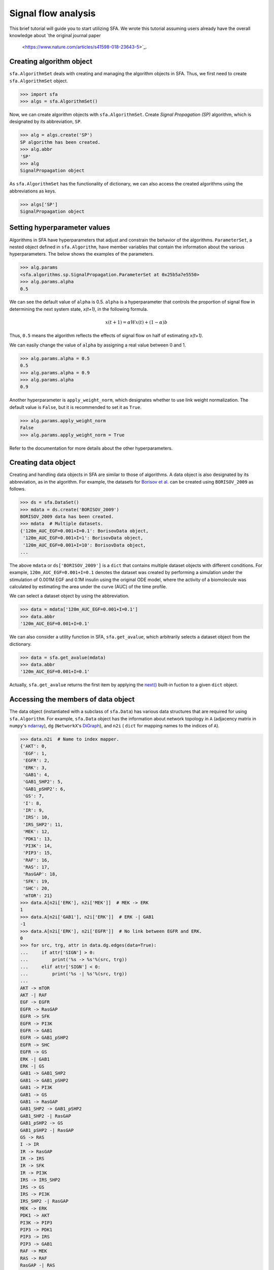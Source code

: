 ..  -*- coding: utf-8 -*-

Signal flow analysis
====================

This brief tutorial will guide you to start utilizing SFA.
We wrote this tutorial assuming users already have the overall knowledge about
`the original journal paper
 <https://www.nature.com/articles/s41598-018-23643-5>`_.



Creating algorithm object
--------------------------

``sfa.AlgorithmSet`` deals with creating and managing the algorithm objects in SFA.
Thus, we first need to create ``sfa.AlgorithmSet`` object.

.. code-block:: python

    >>> import sfa
    >>> algs = sfa.AlgorithmSet()


Now, we can create algorithm objects with ``sfa.AlgorithmSet``.
Create `Signal Propagation (SP)` algorithm,
which is designated by its abbreviation, ``SP``.

.. code-block:: python

    >>> alg = algs.create('SP')
    SP algorithm has been created.
    >>> alg.abbr
    'SP'
    >>> alg
    SignalPropagation object

As ``sfa.AlgorithmSet`` has the functionality of dictionary,
we can also access the created algorithms using the abbreviations as keys.

.. code-block:: python

    >>> algs['SP']
    SignalPropagation object


Setting hyperparameter values
-----------------------------

Algorithms in SFA have hyperparameters that adjust and constrain
the behavior of the algorithms.
``ParameterSet``, a nested object defined in ``sfa.Algorithm``,
have member variables that contain the information
about the various hyperparameters.
The below shows the examples of the parameters.

.. code-block:: python

    >>> alg.params
    <sfa.algorithms.sp.SignalPropagation.ParameterSet at 0x25b5a7e5550>
    >>> alg.params.alpha
    0.5

We can see the default value of ``alpha`` is 0.5.
``alpha`` is a hyperparameter that controls the proportion of signal flow
in determining the next system state, *x(t+1)*, in the following formula.

.. math::

    x(t+1) = \alpha Wx(t) + (1-\alpha)b

Thus, ``0.5`` means the algorithm reflects the effects of signal flow
on half of estimating *x(t+1)*.

We can easily change the value of ``alpha``
by assigning a real value between 0 and 1.

.. code-block:: python

    >>> alg.params.alpha = 0.5
    0.5
    >>> alg.params.alpha = 0.9
    >>> alg.params.alpha
    0.9


Another hyperparameter is ``apply_weight_norm``,
which designates whether to use link weight normalization.
The default value is ``False``, but it is recommended to set it as ``True``.

.. code-block:: python

    >>> alg.params.apply_weight_norm
    False
    >>> alg.params.apply_weight_norm = True

Refer to the documentation for more details about the other hyperparameters.


Creating data object
--------------------

Creating and handling data objects in SFA are similar to those of algorithms.
A data object is also designated by its abbreviation, as in the algorithm.
For example, the datasets for `Borisov et al. <http://msb.embopress.org/content/5/1/256>`_
can be created using ``BORISOV_2009`` as follows.

.. code-block:: python

    >>> ds = sfa.DataSet()
    >>> mdata = ds.create('BORISOV_2009')
    BORISOV_2009 data has been created.
    >>> mdata  # Multiple datasets.
    {'120m_AUC_EGF=0.001+I=0.1': BorisovData object,
     '120m_AUC_EGF=0.001+I=1': BorisovData object,
     '120m_AUC_EGF=0.001+I=10': BorisovData object,
    ...


The above ``mdata`` or ``ds['BORISOV_2009']`` is a ``dict`` that contains
multiple dataset objects with different conditions.
For example, ``120m_AUC_EGF=0.001+I=0.1`` denotes the dataset was created by
performing a simulation under the stimulation of 0.001M EGF and 0.1M insulin
using the original ODE model, where the activity of a biomolecule was
calculated by estimating the area under the curve (AUC) of the time profile.

We can select a dataset object by using the abbreviation.

.. code-block:: python

    >>> data = mdata['120m_AUC_EGF=0.001+I=0.1']
    >>> data.abbr
    '120m_AUC_EGF=0.001+I=0.1'

We can also consider a utility function in SFA, ``sfa.get_avalue``,
which arbitrarily selects a dataset object from the dictionary.

.. code-block:: python

    >>> data = sfa.get_avalue(mdata)
    >>> data.abbr
    '120m_AUC_EGF=0.001+I=0.1'

Actually, ``sfa.get_avalue`` returns the first item by applying the
`next() <https://docs.python.org/3/library/functions.html#next>`_
built-in fuction to a given ``dict`` object.


Accessing the members of data object
------------------------------------

The data object (instantiated with a subclass of ``sfa.Data``) has
various data structures that are required for using ``sfa.Algorithm``.
For example, ``sfa.Data`` object has the information about network topology in
``A`` (adjacency matrix in ``numpy``'s ndarray_),
``dg`` (``NetworkX``'s DiGraph_),
and ``n2i`` ( ``dict`` for mapping names to the indices of ``A``).


.. code-block:: python

    >>> data.n2i  # Name to index mapper.
    {'AKT': 0,
     'EGF': 1,
     'EGFR': 2,
     'ERK': 3,
     'GAB1': 4,
     'GAB1_SHP2': 5,
     'GAB1_pSHP2': 6,
     'GS': 7,
     'I': 8,
     'IR': 9,
     'IRS': 10,
     'IRS_SHP2': 11,
     'MEK': 12,
     'PDK1': 13,
     'PI3K': 14,
     'PIP3': 15,
     'RAF': 16,
     'RAS': 17,
     'RasGAP': 18,
     'SFK': 19,
     'SHC': 20,
     'mTOR': 21}
    >>> data.A[n2i['ERK'], n2i['MEK']]  # MEK -> ERK
    1
    >>> data.A[n2i['GAB1'], n2i['ERK']]  # ERK -| GAB1
    -1
    >>> data.A[n2i['ERK'], n2i['EGFR']]  # No link between EGFR and ERK.
    0
    >>> for src, trg, attr in data.dg.edges(data=True):
    ...     if attr['SIGN'] > 0:
    ...         print('%s -> %s'%(src, trg))
    ...     elif attr['SIGN'] < 0:
    ...         print('%s -| %s'%(src, trg))
    ...
    AKT -> mTOR
    AKT -| RAF
    EGF -> EGFR
    EGFR -> RasGAP
    EGFR -> SFK
    EGFR -> PI3K
    EGFR -> GAB1
    EGFR -> GAB1_pSHP2
    EGFR -> SHC
    EGFR -> GS
    ERK -| GAB1
    ERK -| GS
    GAB1 -> GAB1_SHP2
    GAB1 -> GAB1_pSHP2
    GAB1 -> PI3K
    GAB1 -> GS
    GAB1 -> RasGAP
    GAB1_SHP2 -> GAB1_pSHP2
    GAB1_SHP2 -| RasGAP
    GAB1_pSHP2 -> GS
    GAB1_pSHP2 -| RasGAP
    GS -> RAS
    I -> IR
    IR -> RasGAP
    IR -> IRS
    IR -> SFK
    IR -> PI3K
    IRS -> IRS_SHP2
    IRS -> GS
    IRS -> PI3K
    IRS_SHP2 -| RasGAP
    MEK -> ERK
    PDK1 -> AKT
    PI3K -> PIP3
    PIP3 -> PDK1
    PIP3 -> IRS
    PIP3 -> GAB1
    RAF -> MEK
    RAS -> RAF
    RasGAP -| RAS
    SFK -> IRS
    SFK -> GAB1
    SFK -> GAB1_pSHP2
    SFK -> RAF
    SHC -> GS
    mTOR -> AKT
    mTOR -| IRS


Analyzing data with algorithm
-----------------------------

To make ``sfa.Algorithm`` work with ``sfa.Data``,
we should first assign the data object to the algorithm object.

.. code-block:: python

    >>> alg.params.alpha = 0.5
    >>> alg.params.apply_weight_norm = True
    >>> alg.data = data  # Assign the data object to the algorithm.
    >>> alg.initilize()  # Initialize the algorithm object.


In the initization of the algorithm (calling ``sfa.Algorithm.initialze``),
the algorithm prepares estimaing signal flow
by performing some necessary tasks such as link weight normalization.

.. code-block:: python

    >>> data.A[data.n2i['GAB1'], data.n2i['EGFR']]
    1
    >>> alg.W[data.n2i['GAB1'], data.n2i['EGFR']]
    0.1889822365046136

Note that the element of the weight matrix is different
from that of adjacency matrix.

One of the important tasks is to determine
the values of the basal activity before analyzing signal flow.
The effects of input stimulation or perturbation are basically reflected to
the basal activity vector, *b*.
For example, EGF stimulation can be reflected to *b* as follows.

.. code-block:: python

    >>> import numpy as np
    >>> N = data.dg.number_of_nodes()  # The number of nodes; data.A.shape[0]
    >>> b = np.zeros((N,), dtype=np.float)
    >>> b[data.n2i['EGF']] = 1

Now, we can perform the estimation of signal flow,
and examine how the two outputs, ERK and AKT, have changed.

.. code-block:: python

    >>> xs1 = alg.compute(b) # xs: x at steady-state
    >>> xs1
    array([0.00155625, 0.5       , 0.25      , 0.00165546, 0.02951243,
           0.00659918, 0.03226491, 0.0367612 , 0.        , 0.        ,
           0.00608503, 0.0017566 , 0.00331091, 0.00401268, 0.02780067,
           0.01390033, 0.00662182, 0.00733528, 0.01601391, 0.03340766,
           0.04724556, 0.00055022])
    >>> xs1[data.n2i['ERK']]
    0.0016554557287082902
    >>> xs1[data.n2i['AKT']]
    0.0015562514037656679

We can see the signs of the two outputs are positive,
which means ERK and AKT are upregulated by EGF stimulation.

Next, let's apply an inhibitory perturbation to the network.
For example, we can perturb MEK by setting its basal activity as follows.

.. code-block:: python

    >>> b[data.n2i['MEK']] = -1
    >>> b[data.n2i['EGF']], b[data.n2i['MEK']]
    (1.0, -1.0)
    >>> b
    array([ 0.,  1.,  0.,  0.,  0.,  0.,  0.,  0.,  0.,  0.,  0.,  0., -1.,
            0.,  0.,  0.,  0.,  0.,  0.,  0.,  0.,  0.])

    >>> xs2 = alg.compute(b)
    >>> xs2[data.n2i['MEK']]
    -0.4947084519007513
    >>> xs2[data.n2i['ERK']]
    -0.24735422595037565
    >>> xs2[data.n2i['AKT']]
    0.001836795161913794

At this time, the sign of ERK is negative,
which means it is downregulated by MEK inhibition.
On the other hand, AKT is not downregulated
by the inhibition under EGF stimulation.

If we want to examine how the inhibition of MEK affects each node,
we take the difference between the vectors of two results.

.. code-block:: python

    >>> dxs = xs2 - xs1  # Difference between the two results.
    >>> ind_up = np.where(dxs > 0)[0]  # Indices of upregulated nodes
    >>> ind_dn = np.where(dxs < 0)[0]  # Indices of downregulated nodes
    >>> for idx in ind_up:
    ...     print(data.i2n[idx])  # data.i2n: Index to name mapper.
    AKT
    GAB1
    GAB1_SHP2
    GAB1_pSHP2
    GS
    IRS
    IRS_SHP2
    PDK1
    PI3K
    PIP3
    RAF
    RAS
    RasGAP
    mTOR
    >>> for idx in ind_dn:
    ...     print(data.i2n[idx])
    ERK
    MEK


This result shows that only MEK and ERK are upregulated
by the inhibition of MEK under EGF stimulation.


Applying perturbation to link
-----------------------------

In some cases, a perturbation should be reflected to link weight,
not basal activity. For example, if we want to examine what happens
when PI3K cannot send signal to its downstreams
(i.e., the out-links of PI3K are removed).

.. code-block:: python

    >>> b = np.zeros((N,), dtype=np.float)
    >>> b[data.n2i['EGF']] = 1
    >>> alg.W[:, data.n2i['PI3K']] *= 0  # Remove all the out-link weights.
    >>> xs3 = alg.compute(b)
    >>> xs3[data.n2i['ERK']]
    0.00172210494367554
    >>> xs3[data.n2i['AKT']]
    0.0
    >>> dxs = xs3 - xs1  # xs1 is the same as the previously computed one.
    >>> dxs[data.n2i['ERK']]
    6.664921496724974e-05
    >>> dxs[data.n2i['AKT']]
    -0.0015562514037656679

We can see that AKT is downregulated if all out-links of PI3K are lost.


Estimating signal flows
-----------------------
The estimation of signal flow is defined as
the multiplication of link weight and activity of the source node.
The activity is usually is the steady-state activity

.. math::

    F(t)_{ij} = W_{ij} \cdot x(t)_{j}


Follwing the definition, we can compute the signal flow as follows.

.. code-block:: python

    >>> alg.initialize()  # Obtain the intact weight matrix.
    >>> W1 = alg.W.copy()  # Get a copy of the weight matrix.
    >>> F1 = W1*xs1  # Element-wise multiplication of each row and xs1

Note that the above code snippet is not matix-vector multiplication,
but it is element-wise multiplication of vectors (ndarray_ in NumPy_).
The following shows some of the estimated signal flows.

.. code-block:: python

    >>> F1[data.n2i['PIP3'], data.n2i['PI3K']]
    0.02780066830505488
    >>> F1[data.n2i['ERK'], data.n2i['MEK']]
    0.0033109114574165805
    >>> F1[data.n2i['GAB1'], data.n2i['ERK']]
    -0.0005852919858618747


If we want to compare the two conditions,
we can compute the net signal flow as follows.


.. math::

    F_{net} = F_{c2} - F_{c1}


Let's use the PI3K example of "`Applying perturbation to link`_" again.


.. code-block:: python

    >> W3 = alg.W.copy()  # alg.W is the intact one.
    >> W3[:, data.n2i['PI3K']] *= 0  # Apply the PI3K
    >>> F3 = W3*xs3
    >>> Fnet = F3 - F1  # Net signal flow.
    >>> Fnet[:, data.n2i['PI3K']]
    >>> ir, ic = data.A.nonzero()
    >>> for i in range(ir.size):
    ...     idx_trg, idx_src = ir[i], ic[i]
    ...     src = data.i2n[idx_src]
    ...     trg = data.i2n[idx_trg]
    ...     sf = Fnet[idx_trg, idx_src]  # Signal flow
    ...     print("Net signal flow from %s to %s: %f"%(src, trg, sf))
    Net signal flow from PDK1 to AKT: -0.002837
    Net signal flow from mTOR to AKT: -0.000275
    Net signal flow from EGF to EGFR: 0.000000
    Net signal flow from MEK to ERK: 0.000133
    Net signal flow from EGFR to GAB1: 0.000000
    Net signal flow from ERK to GAB1: -0.000024
    Net signal flow from PIP3 to GAB1: -0.004013
    Net signal flow from SFK to GAB1: 0.000000
    Net signal flow from GAB1 to GAB1_SHP2: -0.000903
    Net signal flow from EGFR to GAB1_pSHP2: 0.000000
    Net signal flow from GAB1 to GAB1_pSHP2: -0.000451
    Net signal flow from GAB1_SHP2 to GAB1_pSHP2: -0.000160
    Net signal flow from SFK to GAB1_pSHP2: 0.000000
    Net signal flow from EGFR to GS: 0.000000
    Net signal flow from ERK to GS: -0.000019
    Net signal flow from GAB1 to GS: -0.000368
    Net signal flow from GAB1_pSHP2 to GS: -0.000088
    Net signal flow from IRS to GS: -0.000450
    Net signal flow from SHC to GS: 0.000000
    Net signal flow from I to IR: 0.000000
    Net signal flow from IR to IRS: 0.000000
    Net signal flow from PIP3 to IRS: -0.004013
    Net signal flow from SFK to IRS: 0.000000
    Net signal flow from mTOR to IRS: 0.000195
    Net signal flow from IRS to IRS_SHP2: -0.001102
    Net signal flow from RAF to MEK: 0.000267
    Net signal flow from PIP3 to PDK1: -0.008025
    Net signal flow from EGFR to PI3K: 0.000000
    Net signal flow from GAB1 to PI3K: -0.000451
    Net signal flow from IR to PI3K: 0.000000
    Net signal flow from IRS to PI3K: -0.000551
    Net signal flow from PI3K to PIP3: -0.027801
    Net signal flow from AKT to RAF: 0.000635
    Net signal flow from RAS to RAF: -0.000102
    Net signal flow from SFK to RAF: 0.000000
    Net signal flow from GS to RAS: -0.000327
    Net signal flow from RasGAP to RAS: -0.000027
    Net signal flow from EGFR to RasGAP: 0.000000
    Net signal flow from GAB1 to RasGAP: -0.000368
    Net signal flow from GAB1_SHP2 to RasGAP: 0.000130
    Net signal flow from GAB1_pSHP2 to RasGAP: 0.000088
    Net signal flow from IR to RasGAP: 0.000000
    Net signal flow from IRS_SHP2 to RasGAP: 0.000225
    Net signal flow from EGFR to SFK: 0.000000
    Net signal flow from IR to SFK: 0.000000
    Net signal flow from EGFR to SHC: 0.000000
    Net signal flow from AKT to mTOR: -0.001100


We can see some links have no change
in their signal flows between the two conditions.
Obviously, the signal flow from PI3K to PIP3 has decreased
due to the perturbation.
However, the depletion of all out-links of PI3K has upregulated
the signal flow from MEK to ERK (i.e., positive value).


Creating a dataset with network structure
-----------------------------------------


- Describe how to define own datasets only with network topology.
- Explanation for the members of Data class.



.. _NumPy: http://www.numpy.org
.. _ndarray: https://docs.scipy.org/doc/numpy-1.12.0/reference/generated/numpy.ndarray.html
.. _DiGraph: https://networkx.github.io/documentation/networkx-1.10/reference/classes.digraph.html
